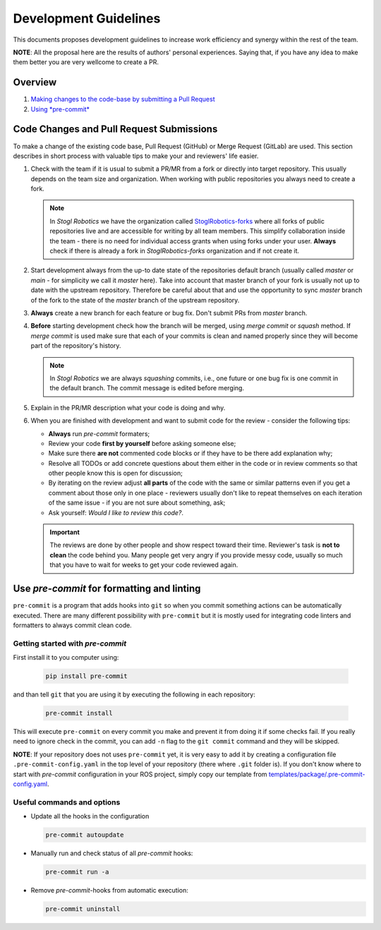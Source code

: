 =======================
Development Guidelines
=======================
.. _guidelines-development:

This documents proposes development guidelines to increase work efficiency and synergy within the rest of the team.

**NOTE**: All the proposal here are the results of authors' personal experiences. Saying that, if you have any idea to make them better you are very wellcome to create a PR.

Overview
=========

1. `Making changes to the code-base by submitting a Pull Request <#>`_

2. `Using *pre-commit* <#use-pre-commit-for-formatting-and-linting>`_


Code Changes and Pull Request Submissions
==========================================

To make a change of the existing code base, Pull Request (GitHub) or Merge Request (GitLab) are used.
This section describes in short process with valuable tips to make your and reviewers' life easier.

#. Check with the team if it is usual to submit a PR/MR from a fork or directly into target repository.
   This usually depends on the team size and organization.
   When working with public repositories you always need to create a fork.

   .. note::

      In *Stogl Robotics* we have the organization called `StoglRobotics-forks <https://github.com/StoglRobotics-forks>`_ where all forks of public repositories live and are accessible for writing by all team members.
      This simplify collaboration inside the team - there is no need for individual access grants when using forks under your user.
      **Always** check if there is already a fork in *StoglRobotics-forks* organization and if not create it.

#. Start development always from the up-to date state of the repositories default branch (usually called *master* or *main* - for simplicity we call it *master* here).
   Take into account that master branch of your fork is usually not up to date with the upstream repository.
   Therefore be careful about that and use the opportunity to sync *master* branch of the fork to the state of the *master* branch of the upstream repository.

#. **Always** create a new branch for each feature or bug fix. Don't submit PRs from *master* branch.

#. **Before** starting development check how the branch will be merged, using *merge commit* or *squash* method.
   If *merge commit* is used make sure that each of your commits is clean and named properly since they will become part of the repository's history.

   .. note::

      In *Stogl Robotics* we are always *squashing* commits, i.e., one future or one bug fix is one commit in the default branch. The commit message is edited before merging.

#. Explain in the PR/MR description what your code is doing and why.

#. When you are finished with development and want to submit code for the review - consider the following tips:

   - **Always** run *pre-commit* formaters;
   - Review your code **first by yourself** before asking someone else;
   - Make sure there **are not** commented code blocks or if they have to be there add explanation why;
   - Resolve all TODOs or add concrete questions about them either in the code or in review comments so that other people know this is open for discussion;
   - By iterating on the review adjust **all parts** of the code with the same or similar patterns even if you get a comment about those only in one place - reviewers usually don't like to repeat themselves on each iteration of the same issue - if you are not sure about something, ask;
   - Ask yourself: *Would I like to review this code?*.

   .. important::

      The reviews are done by other people and show respect toward their time. Reviewer's task is **not to clean** the code behind you.
      Many people get very angry if you provide messy code, usually so much that you have to wait for weeks to get your code reviewed again.


Use *pre-commit* for formatting and linting
============================================

``pre-commit`` is a program that adds hooks into ``git`` so when you commit something actions can be automatically executed.
There are many different possibility with ``pre-commit`` but it is mostly used for integrating code linters and formatters to always commit clean code.

Getting started with *pre-commit*
----------------------------------

First install it to you computer using:

   .. code-block:: bash

      pip install pre-commit


and than tell ``git`` that you are using it by executing the following in each repository:

   .. code-block:: bash

      pre-commit install

This will execute ``pre-commit`` on every commit you make and prevent it from doing it if some checks fail.
If you really need to ignore check in the commit, you can add ``-n`` flag to the ``git commit`` command and they will be skipped.


**NOTE**: If your repository does not uses ``pre-commit`` yet, it is very easy to add it by creating a configuration file ``.pre-commit-config.yaml`` in the top level of your repository (there where ``.git`` folder is).
If you don't know where to start with *pre-commit* configuration in your ROS project, simply copy our template from `templates/package/.pre-commit-config.yaml <https://github.com/StoglRobotics/ros_team_workspace/blob/master/templates/package/.pre-commit-config.yaml>`_.


Useful commands and options
----------------------------

* Update all the hooks in the configuration

  .. code-block:: bash

     pre-commit autoupdate


* Manually run and check status of all *pre-commit* hooks:

  .. code-block:: bash

     pre-commit run -a

* Remove *pre-commit*-hooks from automatic execution:

  .. code-block:: bash

     pre-commit uninstall
